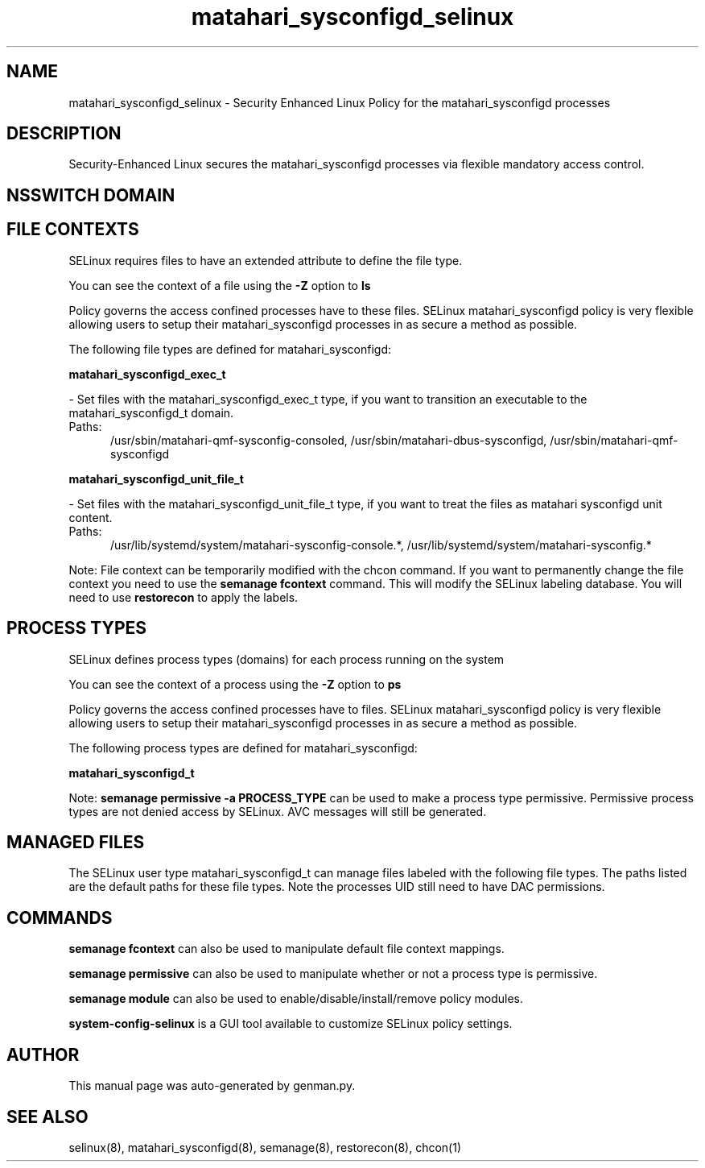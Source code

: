 .TH  "matahari_sysconfigd_selinux"  "8"  "matahari_sysconfigd" "dwalsh@redhat.com" "matahari_sysconfigd SELinux Policy documentation"
.SH "NAME"
matahari_sysconfigd_selinux \- Security Enhanced Linux Policy for the matahari_sysconfigd processes
.SH "DESCRIPTION"

Security-Enhanced Linux secures the matahari_sysconfigd processes via flexible mandatory access
control.  

.SH NSSWITCH DOMAIN

.SH FILE CONTEXTS
SELinux requires files to have an extended attribute to define the file type. 
.PP
You can see the context of a file using the \fB\-Z\fP option to \fBls\bP
.PP
Policy governs the access confined processes have to these files. 
SELinux matahari_sysconfigd policy is very flexible allowing users to setup their matahari_sysconfigd processes in as secure a method as possible.
.PP 
The following file types are defined for matahari_sysconfigd:


.EX
.PP
.B matahari_sysconfigd_exec_t 
.EE

- Set files with the matahari_sysconfigd_exec_t type, if you want to transition an executable to the matahari_sysconfigd_t domain.

.br
.TP 5
Paths: 
/usr/sbin/matahari-qmf-sysconfig-consoled, /usr/sbin/matahari-dbus-sysconfigd, /usr/sbin/matahari-qmf-sysconfigd

.EX
.PP
.B matahari_sysconfigd_unit_file_t 
.EE

- Set files with the matahari_sysconfigd_unit_file_t type, if you want to treat the files as matahari sysconfigd unit content.

.br
.TP 5
Paths: 
/usr/lib/systemd/system/matahari-sysconfig-console.*, /usr/lib/systemd/system/matahari-sysconfig.*

.PP
Note: File context can be temporarily modified with the chcon command.  If you want to permanently change the file context you need to use the 
.B semanage fcontext 
command.  This will modify the SELinux labeling database.  You will need to use
.B restorecon
to apply the labels.

.SH PROCESS TYPES
SELinux defines process types (domains) for each process running on the system
.PP
You can see the context of a process using the \fB\-Z\fP option to \fBps\bP
.PP
Policy governs the access confined processes have to files. 
SELinux matahari_sysconfigd policy is very flexible allowing users to setup their matahari_sysconfigd processes in as secure a method as possible.
.PP 
The following process types are defined for matahari_sysconfigd:

.EX
.B matahari_sysconfigd_t 
.EE
.PP
Note: 
.B semanage permissive -a PROCESS_TYPE 
can be used to make a process type permissive. Permissive process types are not denied access by SELinux. AVC messages will still be generated.

.SH "MANAGED FILES"

The SELinux user type matahari_sysconfigd_t can manage files labeled with the following file types.  The paths listed are the default paths for these file types.  Note the processes UID still need to have DAC permissions.

.SH "COMMANDS"
.B semanage fcontext
can also be used to manipulate default file context mappings.
.PP
.B semanage permissive
can also be used to manipulate whether or not a process type is permissive.
.PP
.B semanage module
can also be used to enable/disable/install/remove policy modules.

.PP
.B system-config-selinux 
is a GUI tool available to customize SELinux policy settings.

.SH AUTHOR	
This manual page was auto-generated by genman.py.

.SH "SEE ALSO"
selinux(8), matahari_sysconfigd(8), semanage(8), restorecon(8), chcon(1)
